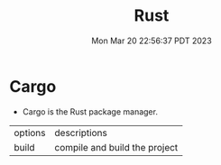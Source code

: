 #+TITLE: Rust
#+DATE: Mon Mar 20 22:56:37 PDT 2023
#+Summary: Rust
#+categories[]: programming_languages
#+tags[]: Rust

* Cargo
- Cargo is the Rust package manager.

| options | descriptions                  |
| build   | compile and build the project |
